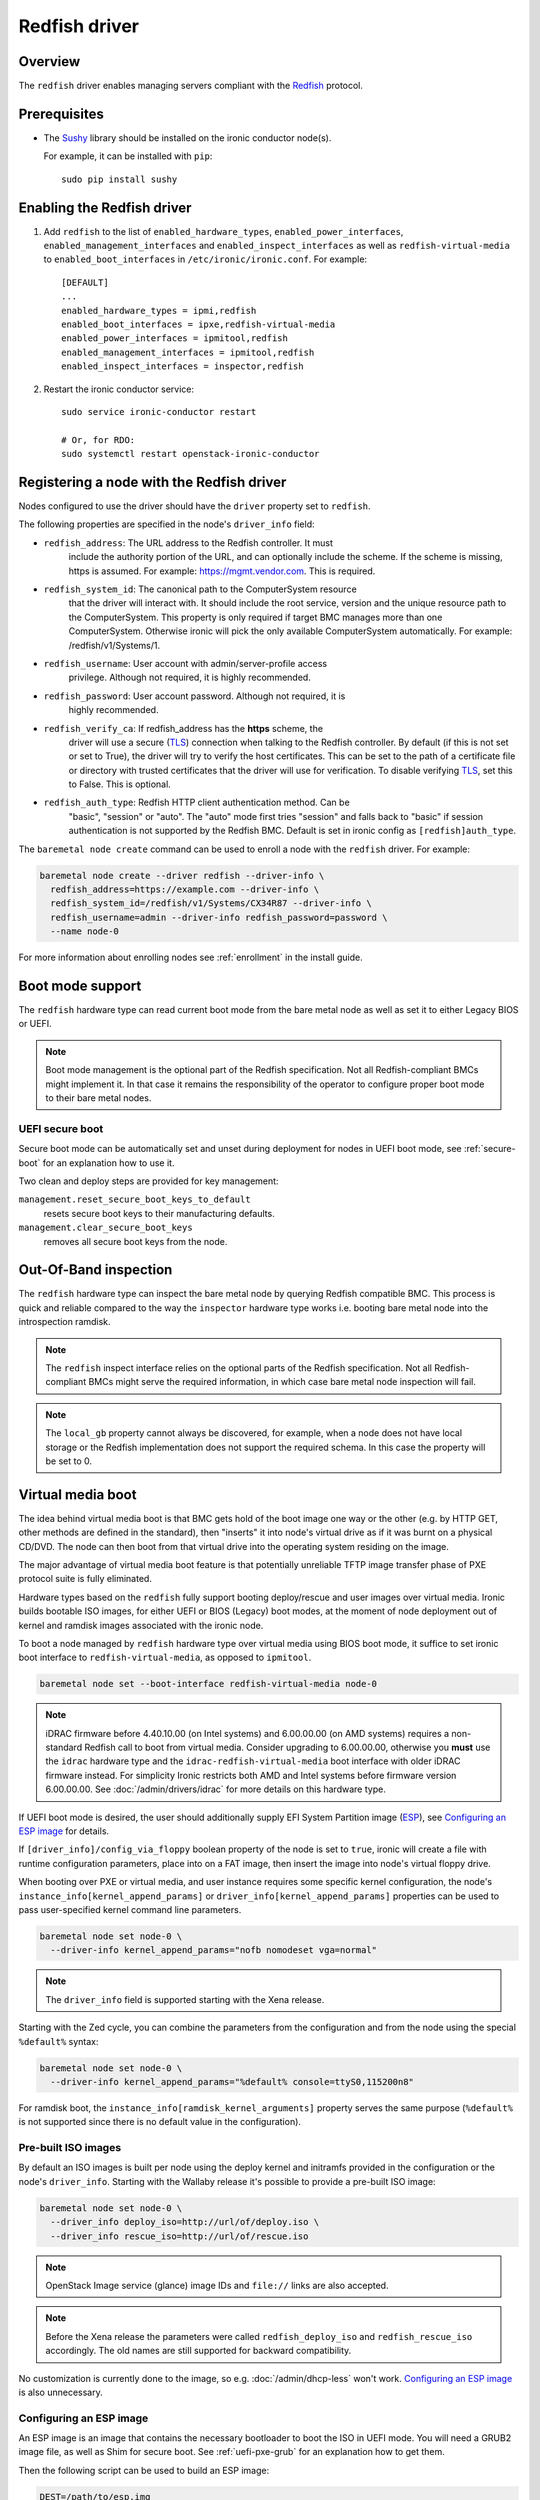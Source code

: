 ==============
Redfish driver
==============

Overview
========

The ``redfish`` driver enables managing servers compliant with the
Redfish_ protocol.

Prerequisites
=============

* The Sushy_ library should be installed on the ironic conductor node(s).

  For example, it can be installed with ``pip``::

      sudo pip install sushy

Enabling the Redfish driver
===========================

#. Add ``redfish`` to the list of ``enabled_hardware_types``,
   ``enabled_power_interfaces``, ``enabled_management_interfaces`` and
   ``enabled_inspect_interfaces`` as well as ``redfish-virtual-media``
   to ``enabled_boot_interfaces`` in ``/etc/ironic/ironic.conf``.
   For example::

    [DEFAULT]
    ...
    enabled_hardware_types = ipmi,redfish
    enabled_boot_interfaces = ipxe,redfish-virtual-media
    enabled_power_interfaces = ipmitool,redfish
    enabled_management_interfaces = ipmitool,redfish
    enabled_inspect_interfaces = inspector,redfish

#. Restart the ironic conductor service::

    sudo service ironic-conductor restart

    # Or, for RDO:
    sudo systemctl restart openstack-ironic-conductor

Registering a node with the Redfish driver
===========================================

Nodes configured to use the driver should have the ``driver`` property
set to ``redfish``.

The following properties are specified in the node's ``driver_info``
field:

- ``redfish_address``: The URL address to the Redfish controller. It must
                       include the authority portion of the URL, and can
                       optionally include the scheme. If the scheme is
                       missing, https is assumed.
                       For example: https://mgmt.vendor.com. This is required.

- ``redfish_system_id``: The canonical path to the ComputerSystem resource
                         that the driver will interact with. It should include
                         the root service, version and the unique resource
                         path to the ComputerSystem. This property is only
                         required if target BMC manages more than one
                         ComputerSystem. Otherwise ironic will pick the only
                         available ComputerSystem automatically. For
                         example: /redfish/v1/Systems/1.

- ``redfish_username``: User account with admin/server-profile access
                        privilege. Although not required, it is highly
                        recommended.

- ``redfish_password``: User account password. Although not required, it is
                        highly recommended.

- ``redfish_verify_ca``: If redfish_address has the **https** scheme, the
                         driver will use a secure (TLS_) connection when
                         talking to the Redfish controller. By default
                         (if this is not set or set to True), the driver
                         will try to verify the host certificates. This
                         can be set to the path of a certificate file or
                         directory with trusted certificates that the
                         driver will use for verification. To disable
                         verifying TLS_, set this to False. This is optional.

- ``redfish_auth_type``: Redfish HTTP client authentication method. Can be
                         "basic", "session" or "auto".
                         The "auto" mode first tries "session" and falls back
                         to "basic" if session authentication is not supported
                         by the Redfish BMC. Default is set in ironic config
                         as ``[redfish]auth_type``.


The ``baremetal node create`` command can be used to enroll
a node with the ``redfish`` driver. For example:

.. code-block:: bash

  baremetal node create --driver redfish --driver-info \
    redfish_address=https://example.com --driver-info \
    redfish_system_id=/redfish/v1/Systems/CX34R87 --driver-info \
    redfish_username=admin --driver-info redfish_password=password \
    --name node-0

For more information about enrolling nodes see :ref:`enrollment`
in the install guide.

Boot mode support
=================

The ``redfish`` hardware type can read current boot mode from the
bare metal node as well as set it to either Legacy BIOS or UEFI.

.. note::

   Boot mode management is the optional part of the Redfish specification.
   Not all Redfish-compliant BMCs might implement it. In that case
   it remains the responsibility of the operator to configure proper
   boot mode to their bare metal nodes.

UEFI secure boot
~~~~~~~~~~~~~~~~

Secure boot mode can be automatically set and unset during deployment for nodes
in UEFI boot mode, see :ref:`secure-boot` for an explanation how to use it.

Two clean and deploy steps are provided for key management:

``management.reset_secure_boot_keys_to_default``
    resets secure boot keys to their manufacturing defaults.
``management.clear_secure_boot_keys``
    removes all secure boot keys from the node.

Out-Of-Band inspection
======================

The ``redfish`` hardware type can inspect the bare metal node by querying
Redfish compatible BMC. This process is quick and reliable compared to the
way the ``inspector`` hardware type works i.e. booting bare metal node
into the introspection ramdisk.

.. note::

   The ``redfish`` inspect interface relies on the optional parts of the
   Redfish specification. Not all Redfish-compliant BMCs might serve the
   required information, in which case bare metal node inspection will fail.

.. note::

   The ``local_gb`` property cannot always be discovered, for example, when a
   node does not have local storage or the Redfish implementation does not
   support the required schema. In this case the property will be set to 0.

.. _redfish-virtual-media:

Virtual media boot
==================

The idea behind virtual media boot is that BMC gets hold of the boot image
one way or the other (e.g. by HTTP GET, other methods are defined in the
standard), then "inserts" it into node's virtual drive as if it was burnt
on a physical CD/DVD. The node can then boot from that virtual drive into
the operating system residing on the image.

The major advantage of virtual media boot feature is that potentially
unreliable TFTP image transfer phase of PXE protocol suite is fully
eliminated.

Hardware types based on the ``redfish`` fully support booting deploy/rescue
and user images over virtual media. Ironic builds bootable ISO images, for
either UEFI or BIOS (Legacy) boot modes, at the moment of node deployment out
of kernel and ramdisk images associated with the ironic node.

To boot a node managed by ``redfish`` hardware type over virtual media using
BIOS boot mode, it suffice to set ironic boot interface to
``redfish-virtual-media``, as opposed to ``ipmitool``.

.. code-block:: bash

  baremetal node set --boot-interface redfish-virtual-media node-0

.. note::
   iDRAC firmware before 4.40.10.00 (on Intel systems) and 6.00.00.00
   (on AMD systems) requires a non-standard Redfish call to boot from virtual
   media. Consider upgrading to 6.00.00.00, otherwise you **must** use
   the ``idrac`` hardware type and the ``idrac-redfish-virtual-media`` boot
   interface with older iDRAC firmware instead. For simplicity Ironic restricts
   both AMD and Intel systems before firmware version 6.00.00.00. See
   :doc:`/admin/drivers/idrac` for more details on this hardware type.

If UEFI boot mode is desired, the user should additionally supply EFI
System Partition image (ESP_), see `Configuring an ESP image`_ for details.

If ``[driver_info]/config_via_floppy`` boolean property of the node is set to
``true``, ironic will create a file with runtime configuration parameters,
place into on a FAT image, then insert the image into node's virtual floppy
drive.

When booting over PXE or virtual media, and user instance requires some
specific kernel configuration, the node's
``instance_info[kernel_append_params]`` or
``driver_info[kernel_append_params]`` properties can be used to pass
user-specified kernel command line parameters.

.. code-block:: bash

  baremetal node set node-0 \
    --driver-info kernel_append_params="nofb nomodeset vga=normal"

.. note::
   The ``driver_info`` field is supported starting with the Xena release.

Starting with the Zed cycle, you can combine the parameters from the
configuration and from the node using the special ``%default%`` syntax:

.. code-block:: bash

  baremetal node set node-0 \
    --driver-info kernel_append_params="%default% console=ttyS0,115200n8"

For ramdisk boot, the ``instance_info[ramdisk_kernel_arguments]`` property
serves the same purpose (``%default%`` is not supported since there is no
default value in the configuration).

Pre-built ISO images
~~~~~~~~~~~~~~~~~~~~

By default an ISO images is built per node using the deploy kernel and
initramfs provided in the configuration or the node's ``driver_info``. Starting
with the Wallaby release it's possible to provide a pre-built ISO image:

.. code-block:: bash

  baremetal node set node-0 \
    --driver_info deploy_iso=http://url/of/deploy.iso \
    --driver_info rescue_iso=http://url/of/rescue.iso

.. note::
   OpenStack Image service (glance) image IDs and ``file://`` links are also
   accepted.

.. note::
   Before the Xena release the parameters were called ``redfish_deploy_iso``
   and ``redfish_rescue_iso`` accordingly. The old names are still supported
   for backward compatibility.

No customization is currently done to the image, so e.g.
:doc:`/admin/dhcp-less` won't work. `Configuring an ESP image`_ is also
unnecessary.

Configuring an ESP image
~~~~~~~~~~~~~~~~~~~~~~~~~

An ESP image is an image that contains the necessary bootloader to boot the ISO
in UEFI mode. You will need a GRUB2 image file, as well as Shim for secure
boot. See :ref:`uefi-pxe-grub` for an explanation how to get them.

Then the following script can be used to build an ESP image:

.. code-block:: bash

   DEST=/path/to/esp.img
   GRUB2=/path/to/grub.efi
   SHIM=/path/to/shim.efi
   TEMP_MOUNT=$(mktemp -d)

   dd if=/dev/zero of=$DEST bs=4096 count=1024
   mkfs.fat -s 4 -r 512 -S 4096 $DEST

   sudo mount $DEST $TEMP_MOUNT
   sudo mkdir -p $DEST/EFI/BOOT
   sudo cp "$SHIM" $DEST/EFI/BOOT/BOOTX64.efi
   sudo cp "$GRUB2" $DEST/EFI/BOOT/GRUBX64.efi
   sudo umount $TEMP_MOUNT

.. note::
   If you use an architecture other than x86-64, you'll need to adjust the
   destination paths.

The resulting image should be provided via the ``driver_info/bootloader``
ironic node property in form of an image UUID or a URL:

.. code-block:: bash

   baremetal node set --driver-info bootloader=<glance-uuid-or-url> node-0

Alternatively, set the bootloader UUID or URL in the configuration file:

.. code-block:: ini

   [conductor]
   bootloader = <glance-uuid-or-url>

Finally, you need to provide the correct GRUB2 configuration path for your
image. In most cases this path will depend on your distribution, more
precisely, the distribution you took the GRUB2 image from. For example:

CentOS:

.. code-block:: ini

   [DEFAULT]
   grub_config_path = EFI/centos/grub.cfg

Ubuntu:

.. code-block:: ini

   [DEFAULT]
   grub_config_path = EFI/ubuntu/grub.cfg

.. note::
   Unlike in the script above, these paths are case-sensitive!

.. _redfish-virtual-media-ramdisk:

Virtual Media Ramdisk
~~~~~~~~~~~~~~~~~~~~~

The ``ramdisk`` deploy interface can be used in concert with the
``redfish-virtual-media`` boot interface to facilitate the boot of a remote
node utilizing pre-supplied virtual media. See :doc:`/admin/ramdisk-boot` for
information on how to enable and configure it.

Instead of supplying an ``[instance_info]/image_source`` parameter, a
``[instance_info]/boot_iso`` parameter can be supplied. The image will
be downloaded by the conductor, and the instance will be booted using
the supplied ISO image. In accordance with the ``ramdisk`` deployment
interface behavior, once booted the machine will have a ``provision_state``
of ``ACTIVE``.

.. code-block:: bash

  baremetal node set <node name or UUID> \
      --boot-interface redfish-virtual-media \
      --deploy-interface ramdisk \
      --instance_info boot_iso=http://url/to.iso

This initial interface does not support bootloader configuration
parameter injection, as such the ``[instance_info]/kernel_append_params``
setting is ignored.

Configuration drives are supported starting with the Wallaby release
for nodes that have a free virtual USB slot:

.. code-block:: bash

  baremetal node deploy <node name or UUID> \
      --config-drive '{"meta_data": {...}, "user_data": "..."}'

or via a link to a raw image:

.. code-block:: bash

  baremetal node deploy <node name or UUID> \
      --config-drive http://example.com/config.img

Layer 3 or DHCP-less ramdisk booting
~~~~~~~~~~~~~~~~~~~~~~~~~~~~~~~~~~~~

DHCP-less deploy is supported by the Redfish virtual media boot. See
:doc:`/admin/dhcp-less` for more information.

Firmware update using manual cleaning
=====================================

The ``redfish`` hardware type supports updating the firmware on nodes using a
manual cleaning step.

The firmware update cleaning step allows one or more firmware updates to be
applied to a node. If multiple updates are specified, then they are applied
sequentially in the order given. The server is rebooted once per update.
If a failure occurs, the cleaning step immediately fails which may result
in some updates not being applied. If the node is placed into maintenance
mode while a firmware update cleaning step is running that is performing
multiple firmware updates, the update in progress will complete, and processing
of the remaining updates will pause.  When the node is taken out of maintenance
mode, processing of the remaining updates will continue.

When updating the BMC firmware, the BMC may become unavailable for a period of
time as it resets. In this case, it may be desireable to have the cleaning step
wait after the update has been applied before indicating that the
update was successful. This allows the BMC time to fully reset before further
operations are carried out against it. To cause the cleaning step to wait after
applying an update, an optional ``wait`` argument may be specified in the
firmware image dictionary. The value of this argument indicates the number of
seconds to wait following the update. If the ``wait`` argument is not
specified, then this is equivalent to ``wait 0``, meaning that it will not
wait and immediately proceed with the next firmware update if there is one,
or complete the cleaning step if not.

The ``update_firmware`` cleaning step accepts JSON in the following format::

    [{
        "interface": "management",
        "step": "update_firmware",
        "args": {
            "firmware_images":[
                {
                    "url": "<url_to_firmware_image1>",
                    "checksum": "<checksum for image, uses SHA1>",
                    "source": "<optional override source setting for image>",
                    "wait": <number_of_seconds_to_wait>
                },
                {
                    "url": "<url_to_firmware_image2>"
                },
                ...
            ]
        }
    }]

The different attributes of the ``update_firmware`` cleaning step are as follows:

.. csv-table::
    :header: "Attribute", "Description"
    :widths: 30, 120

    "``interface``", "Interface of the cleaning step.  Must be ``management`` for firmware update"
    "``step``", "Name of cleaning step.  Must be ``update_firmware`` for firmware update"
    "``args``", "Keyword-argument entry (<name>: <value>) being passed to cleaning step"
    "``args.firmware_images``", "Ordered list of dictionaries of firmware images to be applied"

Each firmware image dictionary, is of the form::

    {
      "url": "<URL of firmware image file>",
      "checksum": "<checksum for image, uses SHA1>",
      "source": "<Optional override source setting for image>",
      "wait": <Optional time in seconds to wait after applying update>
    }

The ``url`` and ``checksum`` arguments in the firmware image dictionary are
mandatory, while the ``source`` and ``wait`` arguments are optional.

For ``url`` currently ``http``, ``https``, ``swift`` and ``file`` schemes are
supported.

``source`` corresponds to ``[redfish]firmware_source`` and by setting it here,
it is possible to override global setting per firmware image in clean step
arguments.


.. note::
   At the present time, targets for the firmware update cannot be specified.
   In testing, the BMC applied the update to all applicable targets on the
   node. It is assumed that the BMC knows what components a given firmware
   image is applicable to.

To perform a firmware update, first download the firmware to a web server,
Swift or filesystem that the Ironic conductor or BMC has network access to.
This could be the ironic conductor web server or another web server on the BMC
network. Using a web browser, curl, or similar tool on a server that has
network access to the BMC or Ironic conductor, try downloading the firmware to
verify that the URLs are correct and that the web server is configured
properly.

Next, construct the JSON for the firmware update cleaning step to be executed.
When launching the firmware update, the JSON may be specified on the command
line directly or in a file. The following example shows one cleaning step that
installs four firmware updates. All except 3rd entry that has explicit
``source`` added, uses setting from ``[redfish]firmware_source`` to determine
if and where to stage the files::

    [{
        "interface": "management",
        "step": "update_firmware",
        "args": {
            "firmware_images":[
                {
                    "url": "http://192.0.2.10/BMC_4_22_00_00.EXE",
                    "checksum": "<sha1-checksum-of-the-file>",
                    "wait": 300
                },
                {
                    "url": "https://192.0.2.10/NIC_19.0.12_A00.EXE",
                    "checksum": "<sha1-checksum-of-the-file>"
                },
                {
                    "url": "file:///firmware_images/idrac/9/PERC_WN64_6.65.65.65_A00.EXE",
                    "checksum": "<sha1-checksum-of-the-file>",
                    "source": "http"
                },
                {
                    "url": "swift://firmware_container/BIOS_W8Y0W_WN64_2.1.7.EXE",
                    "checksum": "<sha1-checksum-of-the-file>"
                }
            ]
        }
    }]

Finally, launch the firmware update cleaning step against the node. The
following example assumes the above JSON is in a file named
``firmware_update.json``::

    baremetal node clean <ironic_node_uuid> --clean-steps firmware_update.json

In the following example, the JSON is specified directly on the command line::

    baremetal node clean <ironic_node_uuid> --clean-steps '[{"interface": "management", "step": "update_firmware", "args": {"firmware_images":[{"url": "http://192.0.2.10/BMC_4_22_00_00.EXE", "wait": 300}, {"url": "https://192.0.2.10/NIC_19.0.12_A00.EXE"}]}}]'

.. note::
   Firmware updates may take some time to complete. If a firmware update
   cleaning step consistently times out, then consider performing fewer
   firmware updates in the cleaning step or increasing
   ``clean_callback_timeout`` in ironic.conf to increase the timeout value.

.. warning::
   Warning: Removing power from a server while it is in the process of updating
   firmware may result in devices in the server, or the server itself becoming
   inoperable.

Retrieving BIOS Settings
========================

When the :doc:`bios interface </admin/bios>` is set to ``redfish``, Ironic will
retrieve the node's BIOS settings as described in `BIOS Configuration`_. In
addition, via Sushy_, Ironic will get the BIOS Attribute Registry
(`BIOS Registry`_) from the node which is a schema providing details on the
settings. The following fields will be returned in the BIOS API
(``/v1/nodes/{node_ident}/bios``) along with the setting name and value:

.. csv-table::
    :header: "Field", "Description"
    :widths: 25, 120

    "``attribute_type``", "The type of setting - ``Enumeration``, ``Integer``, ``String``, ``Boolean``, or ``Password``"
    "``allowable_values``", "A list of allowable values when the attribute_type is ``Enumeration``"
    "``lower_bound``", "The lowest allowed value when attribute_type is ``Integer``"
    "``upper_bound``", "The highest allowed value when attribute_type is ``Integer``"
    "``min_length``", "The shortest string length that the value can have when attribute_type is ``String``"
    "``max_length``", "The longest string length that the value can have when attribute_type is ``String``"
    "``read_only``", "The setting is ready only and cannot be modified"
    "``unique``", "The setting is specific to this node"
    "``reset_required``", "After changing this setting a node reboot is required"

Node Vendor Passthru Methods
============================

.. csv-table::
    :header: "Method", "Description"
    :widths: 25, 120

    "``create_subscription``", "Create a new subscription on the Node"
    "``delete_subscription``", "Delete a subscription of a Node"
    "``get_all_subscriptions``", "List all subscriptions of a Node"
    "``get_subscription``", "Show a single subscription of a Node"
    "``eject_vmedia``", "Eject attached virtual media from a Node"


Create Subscription
~~~~~~~~~~~~~~~~~~~

.. csv-table:: Request
    :header: "Name", "In", "Type", "Description"
    :widths: 25, 15, 15, 90

    "Destination", "body", "string", "The URI of the destination Event Service"
    "EventTypes (optional)", "body", "array",  "List of ypes of events that shall be sent to the destination"
    "Context (optional)", "body", "string", "A client-supplied string that is stored with the event destination
    subscription"
    "Protocol (optional)", "body", "string", "The protocol type that the event will use for sending
    the event to the destination"

Example JSON to use in ``create_subscription``::

    {
        "Destination": "https://someurl",
        "EventTypes": ["Alert"],
        "Context": "MyProtocol",
        "args": "Redfish"
    }


Delete Subscription
~~~~~~~~~~~~~~~~~~~

.. csv-table:: Request
    :header: "Name", "In", "Type", "Description"
    :widths: 21, 21, 21, 37

    "id", "body", "string", "The Id of the subscription generated by the BMC "


Example JSON to use in ``delete_subscription``::

    {
        "id": "<id of the subscription generated by the BMC>"
    }


Get Subscription
~~~~~~~~~~~~~~~~

.. csv-table:: Request
    :header: "Name", "In", "Type", "Description"
    :widths: 21, 21, 21, 37

    "id", "body", "string", "The Id of the subscription generated by the BMC "


Example JSON to use in ``get_subscription``::

    {
        "id": "<id of the subscription generated by the BMC>"
    }


Get All Subscriptions
~~~~~~~~~~~~~~~~~~~~~

The ``get_all_subscriptions`` doesn't require any parameters.


Eject Virtual Media
~~~~~~~~~~~~~~~~~~~

.. csv-table:: Request
    :header: "Name", "In", "Type", "Description"
    :widths: 25, 15, 15, 90

    "boot_device (optional)", "body", "string", "Type of the device to eject (all devices by default)"

.. _Redfish: http://redfish.dmtf.org/
.. _Sushy: https://opendev.org/openstack/sushy
.. _TLS: https://en.wikipedia.org/wiki/Transport_Layer_Security
.. _ESP: https://wiki.ubuntu.com/EFIBootLoaders#Booting_from_EFI
.. _`BIOS Registry`: https://redfish.dmtf.org/schemas/v1/AttributeRegistry.v1_3_5.json
.. _`BIOS Configuration`: https://docs.openstack.org/ironic/latest/admin/bios.html
